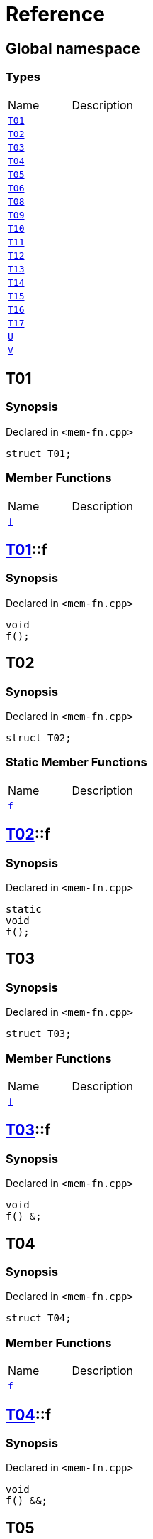 = Reference
:mrdocs:


[#index]
== Global namespace

===  Types
[cols=2,separator=¦]
|===
¦Name ¦Description
¦xref:#T01[`T01`]  ¦

¦xref:#T02[`T02`]  ¦

¦xref:#T03[`T03`]  ¦

¦xref:#T04[`T04`]  ¦

¦xref:#T05[`T05`]  ¦

¦xref:#T06[`T06`]  ¦

¦xref:#T08[`T08`]  ¦

¦xref:#T09[`T09`]  ¦

¦xref:#T10[`T10`]  ¦

¦xref:#T11[`T11`]  ¦

¦xref:#T12[`T12`]  ¦

¦xref:#T13[`T13`]  ¦

¦xref:#T14[`T14`]  ¦

¦xref:#T15[`T15`]  ¦

¦xref:#T16[`T16`]  ¦

¦xref:#T17[`T17`]  ¦

¦xref:#U[`U`]  ¦

¦xref:#V[`V`]  ¦

|===



[#T01]
== T01



=== Synopsis

Declared in `<mem-fn.cpp>`

[source,cpp,subs="verbatim,macros,-callouts"]
----
struct T01;
----

===  Member Functions
[cols=2,separator=¦]
|===
¦Name ¦Description
¦xref:#T01-f[`f`]  ¦

|===





[#T01-f]
== xref:#T01[pass:[T01]]::f



=== Synopsis

Declared in `<mem-fn.cpp>`

[source,cpp,subs="verbatim,macros,-callouts"]
----
void
f();
----










[#T02]
== T02



=== Synopsis

Declared in `<mem-fn.cpp>`

[source,cpp,subs="verbatim,macros,-callouts"]
----
struct T02;
----

===  Static Member Functions
[cols=2,separator=¦]
|===
¦Name ¦Description
¦xref:#T02-f[`f`]  ¦

|===





[#T02-f]
== xref:#T02[pass:[T02]]::f



=== Synopsis

Declared in `<mem-fn.cpp>`

[source,cpp,subs="verbatim,macros,-callouts"]
----
static
void
f();
----










[#T03]
== T03



=== Synopsis

Declared in `<mem-fn.cpp>`

[source,cpp,subs="verbatim,macros,-callouts"]
----
struct T03;
----

===  Member Functions
[cols=2,separator=¦]
|===
¦Name ¦Description
¦xref:#T03-f[`f`]  ¦

|===





[#T03-f]
== xref:#T03[pass:[T03]]::f



=== Synopsis

Declared in `<mem-fn.cpp>`

[source,cpp,subs="verbatim,macros,-callouts"]
----
void
f() &;
----










[#T04]
== T04



=== Synopsis

Declared in `<mem-fn.cpp>`

[source,cpp,subs="verbatim,macros,-callouts"]
----
struct T04;
----

===  Member Functions
[cols=2,separator=¦]
|===
¦Name ¦Description
¦xref:#T04-f[`f`]  ¦

|===





[#T04-f]
== xref:#T04[pass:[T04]]::f



=== Synopsis

Declared in `<mem-fn.cpp>`

[source,cpp,subs="verbatim,macros,-callouts"]
----
void
f() &&;
----










[#T05]
== T05



=== Synopsis

Declared in `<mem-fn.cpp>`

[source,cpp,subs="verbatim,macros,-callouts"]
----
struct T05;
----

===  Member Functions
[cols=2,separator=¦]
|===
¦Name ¦Description
¦xref:#T05-f[`f`]  ¦

|===





[#T05-f]
== xref:#T05[pass:[T05]]::f



=== Synopsis

Declared in `<mem-fn.cpp>`

[source,cpp,subs="verbatim,macros,-callouts"]
----
void
f() const;
----










[#T06]
== T06



=== Synopsis

Declared in `<mem-fn.cpp>`

[source,cpp,subs="verbatim,macros,-callouts"]
----
struct T06;
----

===  Member Functions
[cols=2,separator=¦]
|===
¦Name ¦Description
¦xref:#T06-f[`f`]  ¦

|===





[#T06-f]
== xref:#T06[pass:[T06]]::f



=== Synopsis

Declared in `<mem-fn.cpp>`

[source,cpp,subs="verbatim,macros,-callouts"]
----
constexpr
void
f();
----










[#T08]
== T08



=== Synopsis

Declared in `<mem-fn.cpp>`

[source,cpp,subs="verbatim,macros,-callouts"]
----
struct T08;
----

===  Member Functions
[cols=2,separator=¦]
|===
¦Name ¦Description
¦xref:#T08-f[`f`]  ¦

|===





[#T08-f]
== xref:#T08[pass:[T08]]::f



=== Synopsis

Declared in `<mem-fn.cpp>`

[source,cpp,subs="verbatim,macros,-callouts"]
----
void
f();
----










[#T09]
== T09



=== Synopsis

Declared in `<mem-fn.cpp>`

[source,cpp,subs="verbatim,macros,-callouts"]
----
struct T09;
----

===  Member Functions
[cols=2,separator=¦]
|===
¦Name ¦Description
¦xref:#T09-f[`f`]  ¦

|===





[#T09-f]
== xref:#T09[pass:[T09]]::f



=== Synopsis

Declared in `<mem-fn.cpp>`

[source,cpp,subs="verbatim,macros,-callouts"]
----
void
f() noexcept;
----










[#T10]
== T10



=== Synopsis

Declared in `<mem-fn.cpp>`

[source,cpp,subs="verbatim,macros,-callouts"]
----
struct T10;
----

===  Member Functions
[cols=2,separator=¦]
|===
¦Name ¦Description
¦xref:#T10-f[`f`]  ¦

|===





[#T10-f]
== xref:#T10[pass:[T10]]::f



=== Synopsis

Declared in `<mem-fn.cpp>`

[source,cpp,subs="verbatim,macros,-callouts"]
----
void
f();
----










[#T11]
== T11



=== Synopsis

Declared in `<mem-fn.cpp>`

[source,cpp,subs="verbatim,macros,-callouts"]
----
struct T11;
----

===  Member Functions
[cols=2,separator=¦]
|===
¦Name ¦Description
¦xref:#T11-f[`f`]  ¦

|===





[#T11-f]
== xref:#T11[pass:[T11]]::f



=== Synopsis

Declared in `<mem-fn.cpp>`

[source,cpp,subs="verbatim,macros,-callouts"]
----
int
f();
----










[#T12]
== T12



=== Synopsis

Declared in `<mem-fn.cpp>`

[source,cpp,subs="verbatim,macros,-callouts"]
----
struct T12;
----

===  Member Functions
[cols=2,separator=¦]
|===
¦Name ¦Description
¦xref:#T12-f[`f`]  ¦

|===





[#T12-f]
== xref:#T12[pass:[T12]]::f



=== Synopsis

Declared in `<mem-fn.cpp>`

[source,cpp,subs="verbatim,macros,-callouts"]
----
void
f(...);
----










[#T13]
== T13



=== Synopsis

Declared in `<mem-fn.cpp>`

[source,cpp,subs="verbatim,macros,-callouts"]
----
struct T13;
----

===  Member Functions
[cols=2,separator=¦]
|===
¦Name ¦Description
¦xref:#T13-f[`f`]  ¦

|===





[#T13-f]
== xref:#T13[pass:[T13]]::f



=== Synopsis

Declared in `<mem-fn.cpp>`

[source,cpp,subs="verbatim,macros,-callouts"]
----
virtual
void
f();
----










[#T14]
== T14



=== Synopsis

Declared in `<mem-fn.cpp>`

[source,cpp,subs="verbatim,macros,-callouts"]
----
struct T14;
----

===  Member Functions
[cols=2,separator=¦]
|===
¦Name ¦Description
¦xref:#T14-f[`f`]  ¦

|===





[#T14-f]
== xref:#T14[pass:[T14]]::f



=== Synopsis

Declared in `<mem-fn.cpp>`

[source,cpp,subs="verbatim,macros,-callouts"]
----
virtual
void
f() = 0;
----










[#T15]
== T15



=== Synopsis

Declared in `<mem-fn.cpp>`

[source,cpp,subs="verbatim,macros,-callouts"]
----
struct T15;
----

===  Member Functions
[cols=2,separator=¦]
|===
¦Name ¦Description
¦xref:#T15-f[`f`]  ¦

|===





[#T15-f]
== xref:#T15[pass:[T15]]::f



=== Synopsis

Declared in `<mem-fn.cpp>`

[source,cpp,subs="verbatim,macros,-callouts"]
----
void
f() volatile;
----










[#T16]
== T16



=== Synopsis

Declared in `<mem-fn.cpp>`

[source,cpp,subs="verbatim,macros,-callouts"]
----
struct T16;
----

===  Static Member Functions
[cols=2,separator=¦]
|===
¦Name ¦Description
¦xref:#T16-f[`f`]  ¦

|===





[#T16-f]
== xref:#T16[pass:[T16]]::f



=== Synopsis

Declared in `<mem-fn.cpp>`

[source,cpp,subs="verbatim,macros,-callouts"]
----
static
void
f();
----










[#T17]
== T17



=== Synopsis

Declared in `<mem-fn.cpp>`

[source,cpp,subs="verbatim,macros,-callouts"]
----
struct T17
    : xref:#T14[T14];
----

===  Member Functions
[cols=2,separator=¦]
|===
¦Name ¦Description
¦xref:T14-f[`f`]  ¦
|===





[#T17-f]
== xref:#T17[pass:[T17]]::f



=== Synopsis

Declared in `<mem-fn.cpp>`

[source,cpp,subs="verbatim,macros,-callouts"]
----
virtual
void
f() override;
----










[#U]
== U



=== Synopsis

Declared in `<mem-fn.cpp>`

[source,cpp,subs="verbatim,macros,-callouts"]
----
struct U;
----

===  Member Functions
[cols=2,separator=¦]
|===
¦Name ¦Description
¦xref:#U-f1[`f1`]  ¦

¦xref:#U-f3[`f3`]  ¦

|===
===  Static Member Functions
[cols=2,separator=¦]
|===
¦Name ¦Description
¦xref:#U-f2[`f2`]  ¦

|===





[#U-f1]
== xref:#U[pass:[U]]::f1



=== Synopsis

Declared in `<mem-fn.cpp>`

[source,cpp,subs="verbatim,macros,-callouts"]
----
constexpr
void
f1(...) const volatile noexcept;
----










[#U-f2]
== xref:#U[pass:[U]]::f2



=== Synopsis

Declared in `<mem-fn.cpp>`

[source,cpp,subs="verbatim,macros,-callouts"]
----
constexpr
static
char
f2() noexcept;
----










[#U-f3]
== xref:#U[pass:[U]]::f3



=== Synopsis

Declared in `<mem-fn.cpp>`

[source,cpp,subs="verbatim,macros,-callouts"]
----
virtual
int
f3() const volatile noexcept = 0;
----










[#V]
== V



=== Synopsis

Declared in `<mem-fn.cpp>`

[source,cpp,subs="verbatim,macros,-callouts"]
----
struct V
    : xref:#U[U];
----

===  Member Functions
[cols=2,separator=¦]
|===
¦Name ¦Description
¦xref:#U-f1[`f1`]  ¦

¦xref:U-f3[`f3`]  ¦
|===
===  Static Member Functions
[cols=2,separator=¦]
|===
¦Name ¦Description
¦xref:#U-f2[`f2`]  ¦

|===





[#V-f3]
== xref:#V[pass:[V]]::f3



=== Synopsis

Declared in `<mem-fn.cpp>`

[source,cpp,subs="verbatim,macros,-callouts"]
----
virtual
int
f3() const volatile noexcept override;
----










[.small]#Created with https://www.mrdocs.com[MrDocs]#
